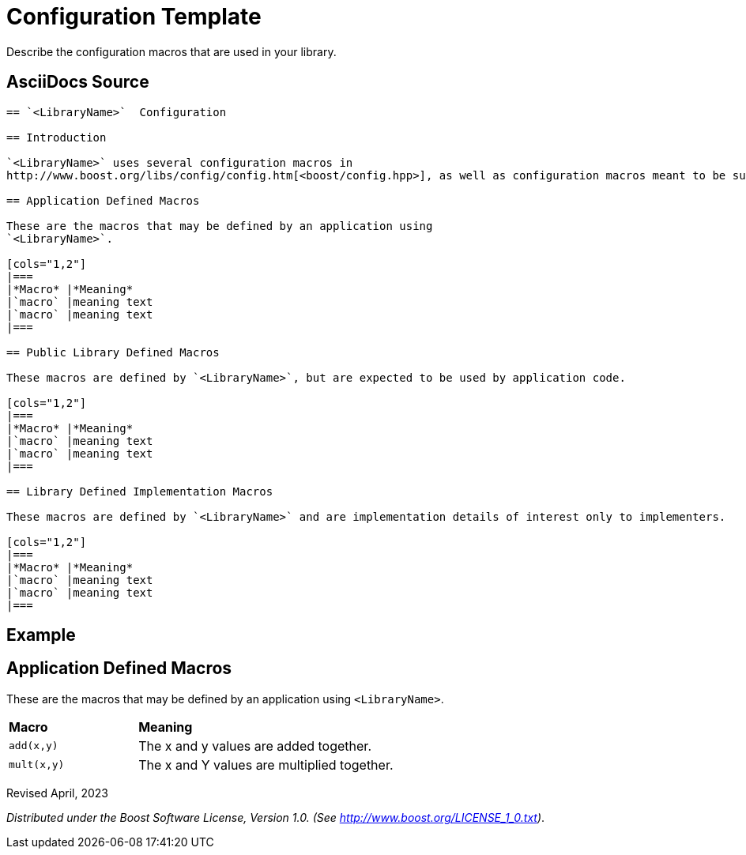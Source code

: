 = Configuration Template

Describe the configuration macros that are used in your library.

== AsciiDocs Source

[source,txt]
----

== `<LibraryName>`  Configuration

== Introduction

`<LibraryName>` uses several configuration macros in
http://www.boost.org/libs/config/config.htm[<boost/config.hpp>], as well as configuration macros meant to be supplied by the application. These macros are documented here.

== Application Defined Macros

These are the macros that may be defined by an application using
`<LibraryName>`.

[cols="1,2"]
|===
|*Macro* |*Meaning*
|`macro` |meaning text
|`macro` |meaning text
|===

== Public Library Defined Macros

These macros are defined by `<LibraryName>`, but are expected to be used by application code.

[cols="1,2"]
|===
|*Macro* |*Meaning*
|`macro` |meaning text
|`macro` |meaning text
|===

== Library Defined Implementation Macros

These macros are defined by `<LibraryName>` and are implementation details of interest only to implementers.

[cols="1,2"]
|===
|*Macro* |*Meaning*
|`macro` |meaning text
|`macro` |meaning text
|===

----

== Example

== Application Defined Macros

These are the macros that may be defined by an application using
`<LibraryName>`.

[cols="1,2"]
|===
|*Macro* |*Meaning*
|`add(x,y)` | The x and y values are added together.
|`mult(x,y)` | The x and Y values are multiplied together.
|===

Revised April, 2023

_Distributed under the Boost Software License, Version 1.0. (See
http://www.boost.org/LICENSE_1_0.txt)_.